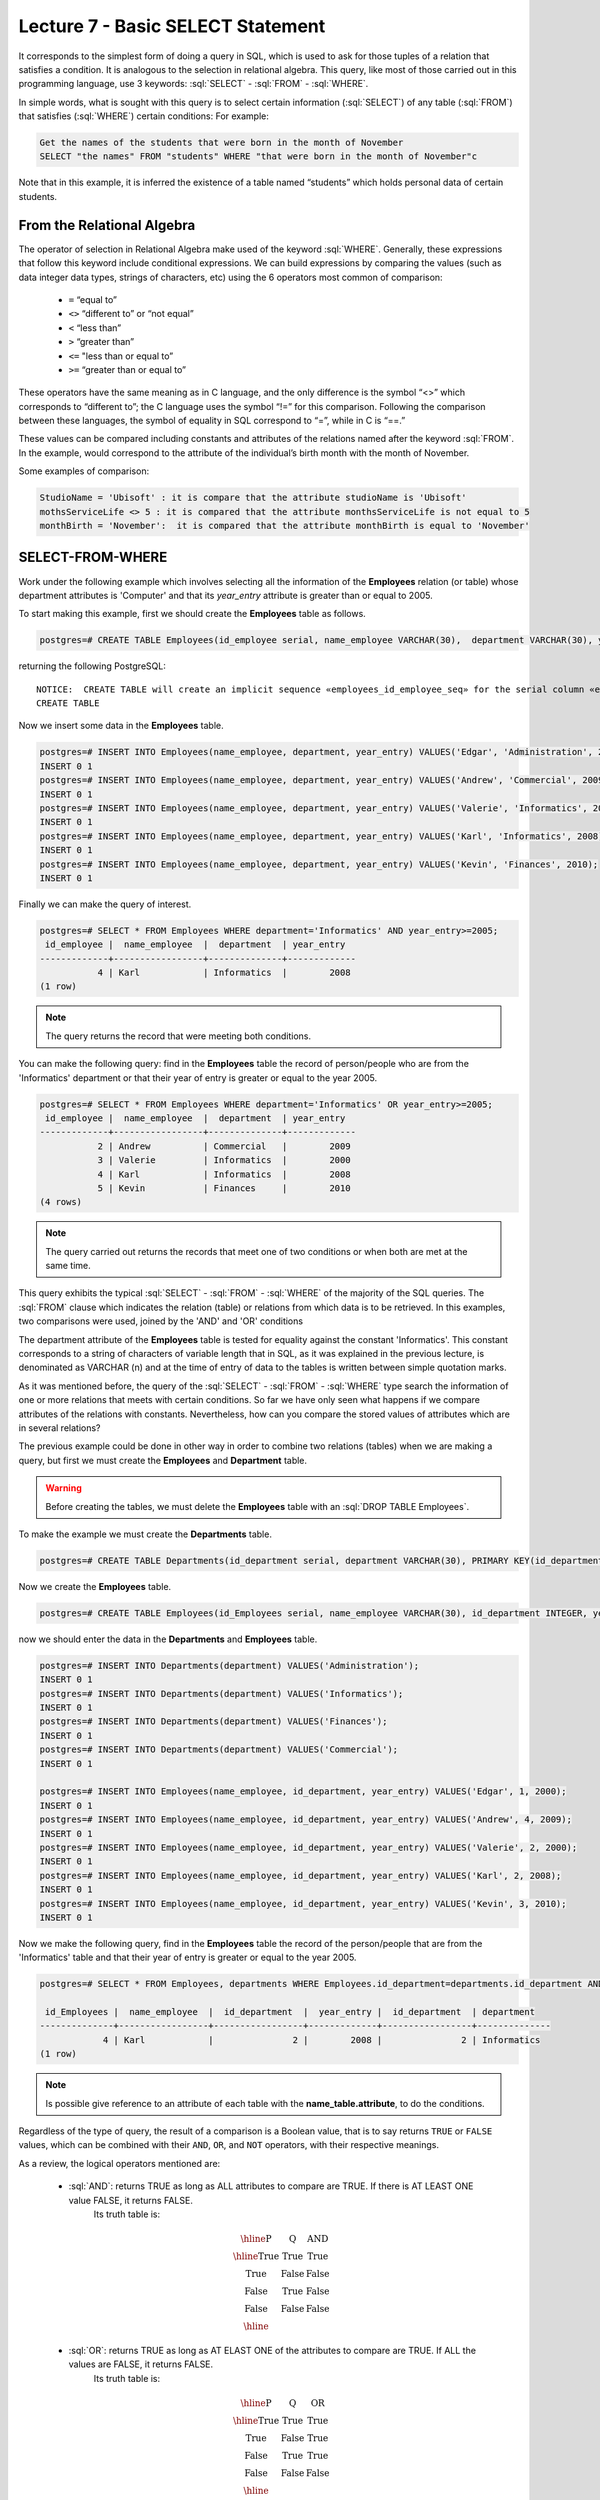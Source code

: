 Lecture 7 - Basic SELECT Statement
-----------------------------------
.. role:: sql(code)
   :language: sql
   :class: highlight

It corresponds to the simplest form of doing a query in SQL, which is used to ask for those tuples of a relation that 
satisfies a condition. It is analogous to the selection in relational algebra. This query, like most of those carried 
out in this programming language, use 3 keywords: :sql:`SELECT` - :sql:`FROM` - :sql:`WHERE`.

In simple words, what is sought with this query is to select certain information (:sql:`SELECT`) of any table (:sql:`FROM`)
that satisfies (:sql:`WHERE`) certain conditions: For example:

.. code-block:: sql

   Get the names of the students that were born in the month of November 
   SELECT "the names" FROM "students" WHERE "that were born in the month of November"c

Note that in this example, it is inferred the existence of a table named “students” which holds personal data of certain students. 

From the Relational Algebra
~~~~~~~~~~~~~~~~~~~~~~~~~~~

.. index:: From the Relational Algebra

The operator of selection in Relational Algebra make used of the keyword :sql:`WHERE`. Generally, these expressions that
follow this keyword include conditional expressions. We can build expressions by comparing the values (such as data 
integer data types, strings of characters, etc) using the 6 operators most common of comparison:

  * ``=``   “equal to”
  * ``<>``  “different to” or “not equal”
  * ``<``   “less than”
  * ``>``   “greater than”
  * ``<=``  "less than or equal to”
  * ``>=``  “greater than or equal to”

These operators have the same meaning as in C language, and the only difference is the symbol “<>” which corresponds 
to “different to”; the C language uses the symbol “!=” for this comparison. Following the comparison between these
languages, the symbol of equality in SQL correspond to “=”, while in C is “==.”

These values can be compared including constants and attributes of the relations named after the keyword :sql:`FROM`. 
In the example, would correspond to the attribute of the individual’s birth month with the month of November. 

Some examples of comparison:


.. code-block:: sql

	StudioName = 'Ubisoft' : it is compare that the attribute studioName is 'Ubisoft'
	mothsServiceLife <> 5 : it is compared that the attribute monthsServiceLife is not equal to 5
	monthBirth = 'November':  it is compared that the attribute monthBirth is equal to 'November'

        
SELECT-FROM-WHERE
~~~~~~~~~~~~~~~~~

.. index:: SELECT-FROM-WHERE

Work under the following example which involves selecting all the information of the **Employees** 
relation (or table) whose department attributes is 'Computer' and that its *year_entry* attribute
is greater than or equal to 2005.

To start making this example, first we should create the **Employees** table as follows.

.. code-block:: sql

 postgres=# CREATE TABLE Employees(id_employee serial, name_employee VARCHAR(30),  department VARCHAR(30), year_entry INTEGER);

returning the following PostgreSQL::

 NOTICE:  CREATE TABLE will create an implicit sequence «employees_id_employee_seq» for the serial column «employees.id_employee»
 CREATE TABLE

Now we insert some data in the **Employees** table.

.. code-block:: sql

 postgres=# INSERT INTO Employees(name_employee, department, year_entry) VALUES('Edgar', 'Administration', 2000);
 INSERT 0 1
 postgres=# INSERT INTO Employees(name_employee, department, year_entry) VALUES('Andrew', 'Commercial', 2009);
 INSERT 0 1
 postgres=# INSERT INTO Employees(name_employee, department, year_entry) VALUES('Valerie', 'Informatics', 2000);
 INSERT 0 1
 postgres=# INSERT INTO Employees(name_employee, department, year_entry) VALUES('Karl', 'Informatics', 2008);
 INSERT 0 1
 postgres=# INSERT INTO Employees(name_employee, department, year_entry) VALUES('Kevin', 'Finances', 2010);
 INSERT 0 1

Finally we can make the query of interest.

.. code-block:: sql

 postgres=# SELECT * FROM Employees WHERE department='Informatics' AND year_entry>=2005;
  id_employee |  name_employee  |  department  | year_entry 
 -------------+-----------------+--------------+-------------
            4 | Karl            | Informatics  |        2008
 (1 row)

.. note::

 The query returns the record that were meeting both conditions.

You can make the following query: find in the **Employees** table the record of person/people
who are from the 'Informatics' department or that their year of entry is greater or equal to 
the year 2005.

.. code-block:: sql

 postgres=# SELECT * FROM Employees WHERE department='Informatics' OR year_entry>=2005;
  id_employee |  name_employee  |  department  | year_entry 
 -------------+-----------------+--------------+-------------
            2 | Andrew          | Commercial   |        2009
            3 | Valerie         | Informatics  |        2000
            4 | Karl            | Informatics  |        2008
            5 | Kevin           | Finances     |        2010
 (4 rows)

.. note::

 The query carried out returns the records that meet one of two conditions or when 
 both are met at the same time.

This query exhibits the typical :sql:`SELECT` - :sql:`FROM` - :sql:`WHERE` of the majority of the SQL queries.
The :sql:`FROM` clause which indicates the relation (table) or relations from which data is to be retrieved. 
In this examples, two comparisons were used, joined by the 'AND' and 'OR' conditions

The department attribute of the **Employees** table is tested for equality against the constant 
'Informatics'. This constant corresponds to a string of characters of variable length that in SQL,
as it was explained in the previous lecture, is denominated as VARCHAR (n) and at the time of entry 
of data to the tables is written between simple quotation marks.

As it was mentioned before, the query of the :sql:`SELECT` - :sql:`FROM` - :sql:`WHERE` type
search the information of one or more relations that meets with certain conditions. So far we
have only seen what happens if we compare attributes of the relations with constants. Nevertheless, 
how can you compare the stored values of attributes which are in several relations?  


The previous example could be done in other way in order to combine two relations (tables)
when we are making a query, but first we must create the **Employees** and **Department** table.

.. warning::
 Before creating the tables, we must delete the **Employees** table with an :sql:`DROP TABLE Employees`.

To make the example we must create the **Departments** table.

.. code-block:: sql

 postgres=# CREATE TABLE Departments(id_department serial, department VARCHAR(30), PRIMARY KEY(id_department));

Now we create the **Employees** table.

.. code-block:: sql

 postgres=# CREATE TABLE Employees(id_Employees serial, name_employee VARCHAR(30), id_department INTEGER, year_entry INTEGER, PRIMARY KEY(id_Employees), FOREIGN KEY(id_department) REFERENCES departments(id_department));

now we should enter the data in the **Departments** and **Employees** table.

.. code-block:: sql
 
 postgres=# INSERT INTO Departments(department) VALUES('Administration');
 INSERT 0 1
 postgres=# INSERT INTO Departments(department) VALUES('Informatics');
 INSERT 0 1
 postgres=# INSERT INTO Departments(department) VALUES('Finances');
 INSERT 0 1
 postgres=# INSERT INTO Departments(department) VALUES('Commercial');
 INSERT 0 1

 postgres=# INSERT INTO Employees(name_employee, id_department, year_entry) VALUES('Edgar', 1, 2000);
 INSERT 0 1
 postgres=# INSERT INTO Employees(name_employee, id_department, year_entry) VALUES('Andrew', 4, 2009);
 INSERT 0 1
 postgres=# INSERT INTO Employees(name_employee, id_department, year_entry) VALUES('Valerie', 2, 2000);
 INSERT 0 1
 postgres=# INSERT INTO Employees(name_employee, id_department, year_entry) VALUES('Karl', 2, 2008);
 INSERT 0 1
 postgres=# INSERT INTO Employees(name_employee, id_department, year_entry) VALUES('Kevin', 3, 2010);
 INSERT 0 1

Now we make the following query, find in the **Employees** table the record of the person/people that
are from the 'Informatics' table and that their year of entry is greater or equal to the year 2005.

.. code-block:: sql

 postgres=# SELECT * FROM Employees, departments WHERE Employees.id_department=departments.id_department AND Employees.year_entry>=2005 AND departments.department='Informatics';

  id_Employees |  name_employee  |  id_department  |  year_entry |  id_department  | department 
 --------------+-----------------+-----------------+-------------+-----------------+--------------
             4 | Karl            |               2 |        2008 |               2 | Informatics
 (1 row)

.. note::
 Is possible give reference to an attribute of each table with the **name_table.attribute**, to do the  conditions.


Regardless of the type of query, the result of a comparison is a Boolean value, that is to say returns ``TRUE`` or ``FALSE`` values, which 
can be combined with their ``AND``, ``OR``, and ``NOT`` operators, with their respective meanings.

As a review, the logical operators mentioned are:

    * :sql:`AND`: returns TRUE as long as ALL attributes to compare are TRUE. If there is AT LEAST ONE value FALSE, it returns FALSE. 
      	Its truth table is:
      .. math::

       \begin{array}{|c|c|c|}
        \hline
        \textbf{P} & \textbf{Q} & \textbf{AND} \\
        \hline
        \text{True}       & \text{True}       &  \text{True}   \\
        \text{True}       & \text{False}      &  \text{False}  \\
        \text{False}      & \text{True}       &  \text{False}  \\
        \text{False}      & \text{False}      &  \text{False}  \\
        \hline
       \end{array}

    * :sql:`OR`: returns TRUE as long as AT ELAST ONE of the attributes to compare are TRUE. If ALL the values are FALSE, it returns FALSE.
      	Its truth table is:


      .. math::

       \begin{array}{|c|c|c|}
        \hline
        \textbf{P} & \textbf{Q} & \textbf{OR} \\
        \hline
        \text{True}       & \text{True}       &  \text{True}  \\
        \text{True}       & \text{False}      &  \text{True}  \\
        \text{False}      & \text{True}       &  \text{True}  \\
        \text{False}      & \text{False}      &  \text{False}  \\
        \hline
       \end{array}

    * :sql:`NOT`: returns the contrary value to the current value, that is if the value is TRUE, returns False.  
	Its truth table is:

      .. math::

       \begin{array}{|c|c|c|}
        \hline
        \textbf{P} & \textbf{NOT P} \\
        \hline
        \text{True}       & \text{False}  \\
        \text{False}      & \text{True}   \\
        \hline
       \end{array}

.. note::

 SQL is case insensitive, that is to say it does not distinguish between uppercase and lowercase letters. 
 For example, :sql:`FROM` (reserved word) is equivalent to :sql:`from`, inclusive to :sql:`From`. The names of the attributes, 
 relations, etc. are also case insensitive. The only case in which are distinguish uppercase and lowercase 
 letters is at the moment of enclosing a string between *‘ ‘*. For example :sql:`'WORD'`  is different to :sql:`'word'`.
                                                                 

Repeated Results
~~~~~~~~~~~~~~~~~

When you perform a :sql:`SELECT` query, there is no omission of the repeated results; this “problem” is solved by 
adding :sql:`DISTINCT` to the query. 

.. code-block:: sql

        SELECT FROM WHERE
        SELECT DISTINCT FROM WHERE

In the previous example it is also possible to delete repeated results, as there are many people working
in the same department. However if we delete the repetitions, only the existing departments will return.

First, we will show the result with a query with repetitions.


.. code-block:: sql

 postgres=# SELECT departments.department, Employees.id_department FROM Employees, departments WHERE Employees.id_department=departments.id_department;     

     department  | id_department 
 ----------------+-----------------
  Administration |               1
  Commercial     |               4
  Informatics    |               2
  Informatics    |               2
  Finances       |               3
 (5 rows)

.. note::

 According to the data that were entered in the **Employees** table, there are more tan one person in 
 the 'Informatics' department.

Now we make the query without repetitions.

.. code-block:: sql

 postgres=# SELECT DISTINCT departments.department, Employees.id_department FROM Employees, departments WHERE Employees.id_department=departments.id_department;
   department    | id_department 
 ----------------+-----------------
  Administration |               1
  Informatics    |               2
  Commercial     |               4
  Finances       |               3
 (4 rows)

.. note::

 You can notice that only returns the departments that exists.
 
SELECT-BY-ORDER
~~~~~~~~~~~~~~~

.. index:: SELECT-BY-ORDER

So far, it is possible to get data from a table using commands :sql:`SELECT` and :sql:`WHERE`. However, a lot of times are necessary 
to enumerate the result in a particular order. This could be in ascending order, descending order, or it could be based 
on numerical or text values. In such cases, we can use the keyword ORDER BY to accomplish this.

.. code-block:: sql

        SELECT "L"
        FROM "R"
        WHERE "C"
        ORDER BY "O" [ASC, DESC];

where:

  * “L” corresponds to the list of attributes that are required, generally associated to (a) column(s). 
  * “R” corresponds to the name of the relation, generally is associated to a table.  
  * “C” corresponds to the condition of the selection.  
  * “O” corresponds to how it will be ordered the list “L”.  
  * ASC corresponds to an ascending order  (corresponds to the default option)
  * DESC corresponds to a descending.

Strictly, the syntax corresponds to ORDER BY and then a list of attributes that will defined the fields to order:

.. code-block:: sql

       SELECT attribute1, attribute2 ...
       FROM Clients ORDER BY attribute_order_first, attribute_order_second...

As can be seen, with the judgment ORDER BY queries can be sorted by multiple attributes. 
In this case all the fields will be ordered in the ascending form (ASC). 

We can use the same examples that we have created previously, sorting the names 
of the employees of the **Employees** table.

.. code-block:: sql

 postgres=# SELECT * FROM Employees ORDER BY name_employee;
  id_Employees |  name_employee  |  id_department  | year_entry 
 --------------+-----------------+-----------------+-------------
             2 | Andrew          |               4 |        2009
             1 | Edgar           |               1 |        2000
             4 | Karl            |               2 |        2008
             5 | Kevin           |               3 |        2010
             3 | Valerie         |               2 |        2000
 (5 rows)

which is the same to say

.. code-block:: sql

 postgres=# SELECT * FROM Employees ORDER BY name_employee ASC;
  id_Employees |  name_employee  |  id_department  | year_entry 
 --------------+-----------------+-----------------+-------------
             2 | Andrew          |               4 |        2009
             1 | Edgar           |               1 |        2000
             4 | Karl            |               2 |        2008
             5 | Kevin           |               3 |        2010
             3 | Valerie         |               2 |        2000
 (5 rows)

and in descending form would be as follows.

.. code-block:: sql

 postgres=# SELECT * FROM Employees ORDER BY name_employee DESC;
  id_Employees | name_employee | id_department | year_entry 
 --------------+-----------------+-----------------+-------------
             3 | Valerie         |               2 |        2000
             5 | Kevin           |               3 |        2010
             4 | Karl            |               2 |        2008
             1 | Edgar           |               1 |        2000
             2 | Andrew          |               4 |        2009
 (5 rows)

Also is posible to do it with number or dates.

.. code-block:: sql

 postgres=# SELECT * FROM Employees ORDER BY year_entry DESC;
  id_Employees |  name_employee  |  id_department  | year_entry 
 --------------+-----------------+-----------------+-------------
             5 | Kevin           |               3 |        2010
             2 | Andrew          |               4 |        2009
             4 | Karl            |               2 |        2008
             1 | Edgar           |               1 |        2000
             3 | Valerie         |               2 |        2000
 (5 rows)

